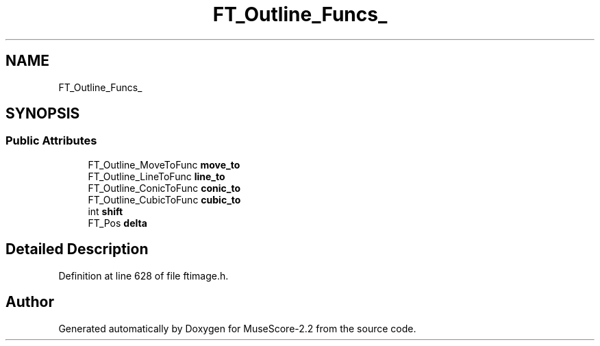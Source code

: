 .TH "FT_Outline_Funcs_" 3 "Mon Jun 5 2017" "MuseScore-2.2" \" -*- nroff -*-
.ad l
.nh
.SH NAME
FT_Outline_Funcs_
.SH SYNOPSIS
.br
.PP
.SS "Public Attributes"

.in +1c
.ti -1c
.RI "FT_Outline_MoveToFunc \fBmove_to\fP"
.br
.ti -1c
.RI "FT_Outline_LineToFunc \fBline_to\fP"
.br
.ti -1c
.RI "FT_Outline_ConicToFunc \fBconic_to\fP"
.br
.ti -1c
.RI "FT_Outline_CubicToFunc \fBcubic_to\fP"
.br
.ti -1c
.RI "int \fBshift\fP"
.br
.ti -1c
.RI "FT_Pos \fBdelta\fP"
.br
.in -1c
.SH "Detailed Description"
.PP 
Definition at line 628 of file ftimage\&.h\&.

.SH "Author"
.PP 
Generated automatically by Doxygen for MuseScore-2\&.2 from the source code\&.
